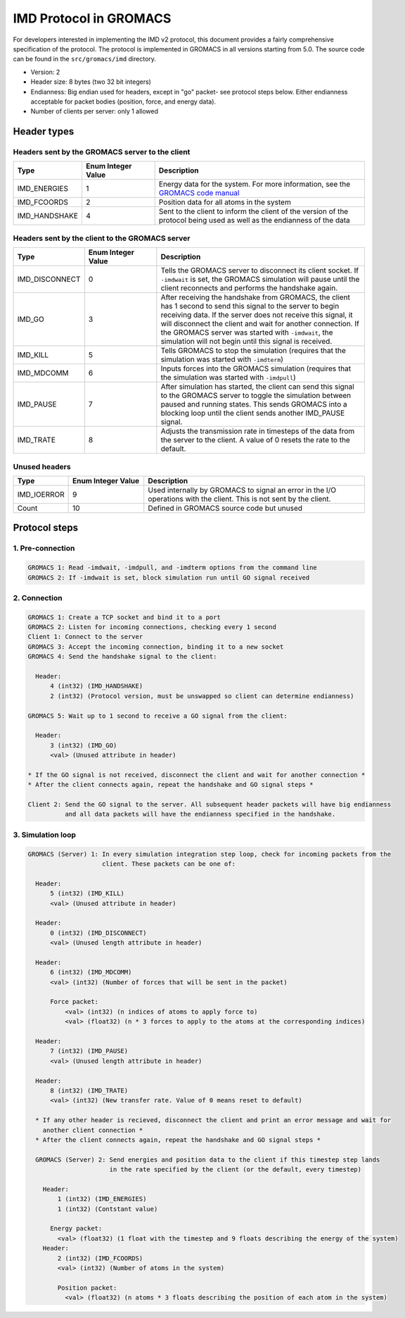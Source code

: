 .. _v2_spec:

IMD Protocol in GROMACS
=======================

For developers interested in implementing the IMD v2 protocol, this document provides a fairly comprehensive specification of the protocol. 
The protocol is implemented in GROMACS in all versions starting from 5.0. The source code can be found
in the ``src/gromacs/imd`` directory.

- Version: 2
- Header size: 8 bytes (two 32 bit integers)
- Endianness: Big endian used for headers, except in "go" packet- see protocol steps below. Either endianness acceptable for packet bodies (position, force, and energy data).
- Number of clients per server: only 1 allowed

Header types
------------

Headers sent by the GROMACS server to the client
^^^^^^^^^^^^^^^^^^^^^^^^^^^^^^^^^^^^^^^^^^^^^^^^

.. list-table::
   :widths: 10 30 90
   :header-rows: 1

   * - Type
     - Enum Integer Value
     - Description
   * - IMD_ENERGIES
     - 1
     - Energy data for the system. For more information, see the `GROMACS code manual <https://manual.gromacs.org/5.1/doxygen/html-full/structIMDEnergyBlock.xhtml>`_
   * - IMD_FCOORDS
     - 2
     - Position data for all atoms in the system
   * - IMD_HANDSHAKE
     - 4
     - Sent to the client to inform the client of the version of the protocol being used as well as the endianness of the data

Headers sent by the client to the GROMACS server
^^^^^^^^^^^^^^^^^^^^^^^^^^^^^^^^^^^^^^^^^^^^^^^^

.. list-table::
   :widths: 10 30 90
   :header-rows: 1

   * - Type
     - Enum Integer Value
     - Description
   * - IMD_DISCONNECT
     - 0
     - Tells the GROMACS server to disconnect its client socket. If ``-imdwait`` is set, the GROMACS simulation
       will pause until the client reconnects and performs the handshake again.
   * - IMD_GO
     - 3
     - After receiving the handshake from GROMACS, the client has 1 second to send this signal to the server to begin
       receiving data. If the server does not receive this signal, it will disconnect the client and wait for another connection. If the GROMACS server
       was started with ``-imdwait``, the simulation will not begin until this signal is received.
   * - IMD_KILL
     - 5
     - Tells GROMACS to stop the simulation (requires that the simulation was started with ``-imdterm``)
   * - IMD_MDCOMM
     - 6
     - Inputs forces into the GROMACS simulation (requires that the simulation was started with ``-imdpull``)
   * - IMD_PAUSE
     - 7
     - After simulation has started, the client can send this signal to the GROMACS server to toggle the 
       simulation between paused and running states. This sends GROMACS into a blocking loop until
       the client sends another IMD_PAUSE signal.
   * - IMD_TRATE
     - 8
     - Adjusts the transmission rate in timesteps of the data from the server to the client. A value of 0 resets the rate to the default.

Unused headers
^^^^^^^^^^^^^^

.. list-table::
   :widths: 10 30 90
   :header-rows: 1

   * - Type
     - Enum Integer Value
     - Description
   * - IMD_IOERROR
     - 9
     - Used internally by GROMACS to signal an error in the I/O operations with the client. This is not sent by the client.
   * - Count
     - 10
     - Defined in GROMACS source code but unused

Protocol steps
--------------

1. Pre-connection
^^^^^^^^^^^^^^^^^

.. code-block:: none

  GROMACS 1: Read -imdwait, -imdpull, and -imdterm options from the command line
  GROMACS 2: If -imdwait is set, block simulation run until GO signal received

2. Connection
^^^^^^^^^^^^^

.. code-block:: none

  GROMACS 1: Create a TCP socket and bind it to a port
  GROMACS 2: Listen for incoming connections, checking every 1 second
  Client 1: Connect to the server
  GROMACS 3: Accept the incoming connection, binding it to a new socket
  GROMACS 4: Send the handshake signal to the client:

    Header: 
        4 (int32) (IMD_HANDSHAKE)
        2 (int32) (Protocol version, must be unswapped so client can determine endianness)

  GROMACS 5: Wait up to 1 second to receive a GO signal from the client:

    Header:
        3 (int32) (IMD_GO)
        <val> (Unused attribute in header)

  * If the GO signal is not received, disconnect the client and wait for another connection *
  * After the client connects again, repeat the handshake and GO signal steps *

  Client 2: Send the GO signal to the server. All subsequent header packets will have big endianness 
            and all data packets will have the endianness specified in the handshake.
  
3. Simulation loop
^^^^^^^^^^^^^^^^^^

.. code-block:: none

  GROMACS (Server) 1: In every simulation integration step loop, check for incoming packets from the 
                      client. These packets can be one of:

    Header:
        5 (int32) (IMD_KILL)
        <val> (Unused attribute in header)

    Header:
        0 (int32) (IMD_DISCONNECT)
        <val> (Unused length attribute in header)

    Header:
        6 (int32) (IMD_MDCOMM)
        <val> (int32) (Number of forces that will be sent in the packet)

        Force packet:
            <val> (int32) (n indices of atoms to apply force to)
            <val> (float32) (n * 3 forces to apply to the atoms at the corresponding indices)

    Header:
        7 (int32) (IMD_PAUSE)
        <val> (Unused length attribute in header)

    Header:
        8 (int32) (IMD_TRATE)
        <val> (int32) (New transfer rate. Value of 0 means reset to default)

    * If any other header is recieved, disconnect the client and print an error message and wait for 
      another client connection *
    * After the client connects again, repeat the handshake and GO signal steps *

    GROMACS (Server) 2: Send energies and position data to the client if this timestep step lands
                        in the rate specified by the client (or the default, every timestep)

      Header:
          1 (int32) (IMD_ENERGIES)
          1 (int32) (Contstant value)

        Energy packet:
          <val> (float32) (1 float with the timestep and 9 floats describing the energy of the system)
      Header:
          2 (int32) (IMD_FCOORDS)
          <val> (int32) (Number of atoms in the system)

          Position packet:
            <val> (float32) (n atoms * 3 floats describing the position of each atom in the system)